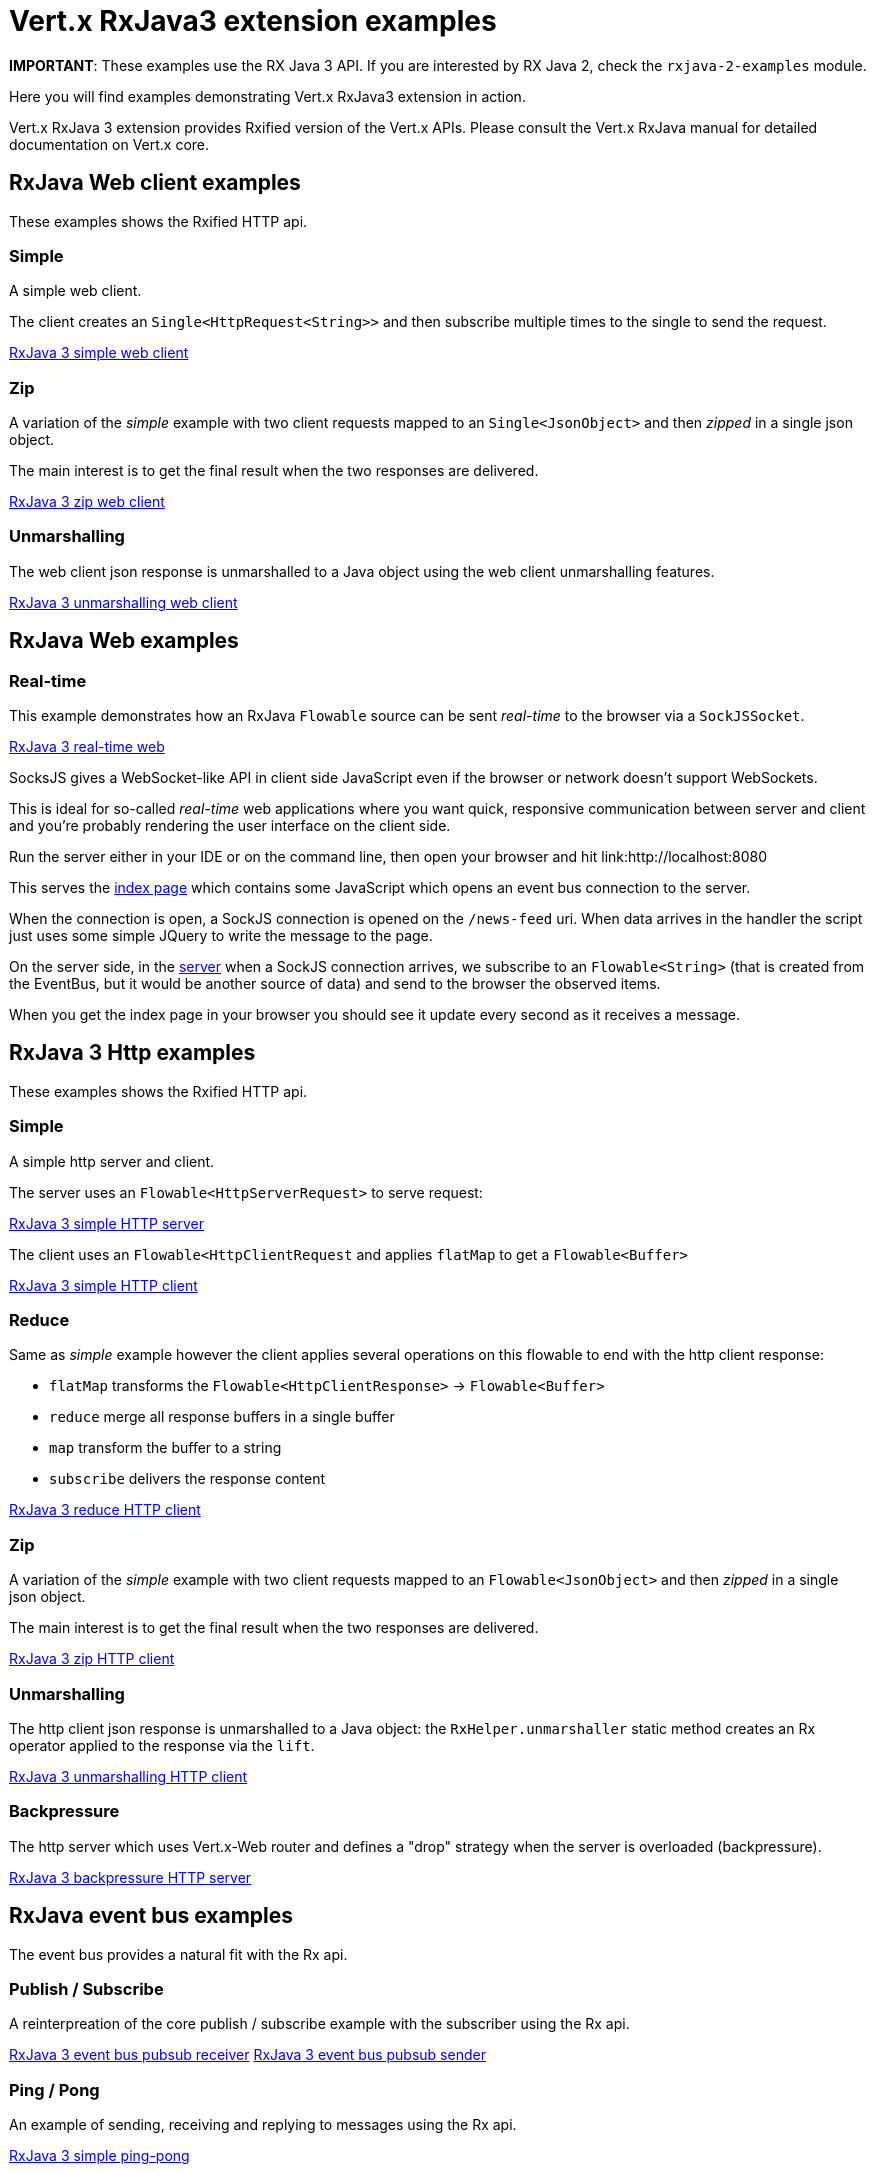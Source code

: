 = Vert.x RxJava3 extension examples

**IMPORTANT**: These examples use the RX Java 3 API. If you are interested by RX Java 2, check the `rxjava-2-examples`
module.

Here you will find examples demonstrating Vert.x RxJava3 extension in action.

Vert.x RxJava 3 extension provides Rxified version of the Vert.x APIs. Please consult the Vert.x RxJava manual
for detailed documentation on Vert.x core.

== RxJava Web client examples

These examples shows the Rxified HTTP api.

=== Simple

A simple web client.

The client creates an `Single<HttpRequest<String>>` and then subscribe multiple times to the single to send the request.

link:src/main/java/io/vertx/example/reactivex/web/client/simple/Client.java[RxJava 3 simple web client]

=== Zip

A variation of the _simple_ example with two client requests mapped to an `Single<JsonObject>`
 and then _zipped_ in a single json object.

The main interest is to get the final result when the two responses are delivered.

link:src/main/java/io/vertx/example/reactivex/web/client/zip/Client.java[RxJava 3 zip web client]

=== Unmarshalling

The web client json response is unmarshalled to a Java object using the web client unmarshalling features.

link:src/main/java/io/vertx/example/reactivex/web/client/unmarshalling/Client.java[RxJava 3 unmarshalling web client]

== RxJava Web examples

=== Real-time

This example demonstrates how an RxJava `Flowable` source can be sent _real-time_ to the browser
via a `SockJSSocket`.

link:src/main/java/io/vertx/example/reactivex/web/realtime/Server.java[RxJava 3 real-time web]

SocksJS gives a WebSocket-like API in client side JavaScript even if the browser or network doesn't support WebSockets.

This is ideal for so-called _real-time_ web applications where you want quick, responsive communication between server
and client and you're probably rendering the user interface on the client side.

Run the server either in your IDE or on the command line, then open your browser and hit
link:http://localhost:8080

This serves the link:src/main/java/io/vertx/example/reactivex/web/realtime/webroot/index.html[index page] which contains
some JavaScript which opens an event bus connection to the server.

When the connection is open, a SockJS connection is opened on the `/news-feed` uri. When data
arrives in the handler the script just uses some simple JQuery to write the message to the page.

On the server side, in the link:src/main/java/io/vertx/example/reactivex/web/realtime/Server.java[server] when a SockJS
connection arrives, we subscribe to an `Flowable<String>` (that is created from the EventBus, but it would be
another source of data) and send to the browser the observed items.

When you get the index page in your browser you should see it update every second as it receives a message.

== RxJava 3 Http examples

These examples shows the Rxified HTTP api.

=== Simple

A simple http server and client.

The server uses an `Flowable<HttpServerRequest>` to serve request:

link:src/main/java/io/vertx/example/reactivex/http/client/simple/Server.java[RxJava 3 simple HTTP server]

The client uses an `Flowable<HttpClientRequest` and applies `flatMap` to get a `Flowable<Buffer>`

link:src/main/java/io/vertx/example/reactivex/http/client/simple/Client.java[RxJava 3 simple HTTP client]

=== Reduce

Same as _simple_ example however the client applies several operations on this flowable to end
with the http client response:

* `flatMap` transforms the `Flowable<HttpClientResponse>` -> `Flowable<Buffer>`
* `reduce` merge all response buffers in a single buffer
* `map` transform the buffer to a string
* `subscribe` delivers the response content

link:src/main/java/io/vertx/example/reactivex/http/client/reduce/Client.java[RxJava 3 reduce HTTP client]

=== Zip

A variation of the _simple_ example with two client requests mapped to an `Flowable<JsonObject>`
 and then _zipped_ in a single json object.

The main interest is to get the final result when the two responses are delivered.

link:src/main/java/io/vertx/example/reactivex/http/client/zip/Client.java[RxJava 3 zip HTTP client]

=== Unmarshalling

The http client json response is unmarshalled to a Java object: the `RxHelper.unmarshaller` static method
 creates an Rx operator applied to the response via the `lift`.

link:src/main/java/io/vertx/example/reactivex/http/client/unmarshalling/Client.java[RxJava 3 unmarshalling HTTP client]

=== Backpressure

The http server which uses Vert.x-Web router and defines a "drop" strategy when the server is overloaded (backpressure).

link:src/main/java/io/vertx/example/reactivex/web/backpressure/Server.java[RxJava 3 backpressure HTTP server]

== RxJava event bus examples

The event bus provides a natural fit with the Rx api.

=== Publish / Subscribe

A reinterpreation of the core publish / subscribe example with the subscriber using the Rx api.

link:src/main/java/io/vertx/example/reactivex/eventbus/pubsub/Receiver.java[RxJava 3 event bus pubsub receiver]
link:src/main/java/io/vertx/example/reactivex/eventbus/pubsub/Sender.java[RxJava 3 event bus pubsub sender]

=== Ping / Pong

An example of sending, receiving and replying to messages using the Rx api.

link:src/main/java/io/vertx/example/reactivex/eventbus/pingpong/PingPong.java[RxJava 3 simple ping-pong ]

=== Zip replies

The example Sender sends two messages over the event bus and wait for replies, the
_zip_ operation is applied to deliver a single reply when the two replies are received.

link:src/main/java/io/vertx/example/reactivex/eventbus/zipreplies/Receiver.java[RxJava 3 zipreplies eventbus receiver]
link:src/main/java/io/vertx/example/reactivex/eventbus/zipreplies/Sender.java[RxJava 3 zipreplies eventbus sender]

== RxJava 3 Database examples

=== SQL client example

An example showing the SQL client Rxified api, after the client connected to the database, it chains
operations via the `flatMap` operation and then subscribes to the result.

link:src/main/java/io/vertx/example/reactivex/database/sqlclient/Client.java[RxJava 3 SQL client]

=== SQL client Transaction Handling

An example showing an Rxified SQL client api to handle simplified transaction that commits if all succeeded or rollback with
exception propagation to the caller in case of anyone failed.

link:src/main/java/io/vertx/example/reactivex/database/sqlclient/Transaction.java[RxJava SQL transaction]

=== Mongo example

An example showing the Mongo Service Rxified api, after the client connected to Mongo, it chains
`createCollection` and `insert` via _flatMap_ and then subscribes to the result to do a query
in the _onComplete_.

link:src/main/java/io/vertx/example/reactivex/database/mongo/Client.java[RxJava 3 Mongo client]

== Scheduler examples

Vertx for RxJava provides schedulers for performing delayed, periodic actions.

=== Periodic events

RxJava timer can use Vertx scheduler for scheduling actions on the event loop, this example shows a 1 second
periodic flowable scheduled on Vertx event loop.

link:src/main/java/io/vertx/example/reactivex/scheduler/timer/Periodic.java[Periodic scheduled action]

=== Blocking action example

When an Flowable operation is blocking, a blocking Vertx scheduler can be used to perform the action, this
examples shows how blocking operation can be scheduled on Vert.x

link:src/main/java/io/vertx/example/reactivex/scheduler/blocking/Scheduled.java[Blocking scheduled action]
link:src/main/java/io/vertx/example/reactivex/scheduler/blocking/Scheduled.java[Blocking scheduled action]

== Scheduler examples

These examples demonstrate usage of Vert.x net servers and clients with RxJava 3

=== Greeter

This example combines `RecordParser` and RxJava 3 for a TCP client/server exchange.
When the client sends a name to the server, it replies with a greeting.
Names and greetings are line-separated.

link:src/main/java/io/vertx/example/reactivex/net/greeter/Client.java[Greeting client]
link:src/main/java/io/vertx/example/reactivex/net/greeter/Server.java[Greeting Server]

== Services examples

Rxified Vert.x Services examples

=== Service Proxy example

This example shows you how to make your service proxy Rxified with RxJava 3.

link:src/main/java/io/vertx/example/reactivex/services/serviceproxy/SomeDatabaseService.java[Service Proxy interface]
link:src/main/java/io/vertx/example/reactivex/services/serviceproxy/SomeDatabaseServiceVerticle.java[Service Provider Verticle]
link:src/main/java/io/vertx/example/reactivex/services/serviceproxy/ServiceConsumerVerticle.java[Service Consumer Verticle]
